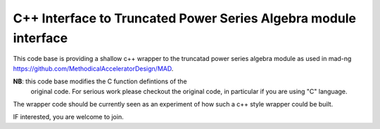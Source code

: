 C++ Interface to  Truncated Power Series Algebra module interface
=================================================================

This code base is providing a shallow c++ wrapper to the
truncatad power series algebra module as used in mad-ng
https://github.com/MethodicalAcceleratorDesign/MAD.


**NB**: this code base modifies the C function defintions of the
        original code. For serious work please checkout the
	original code, in particular if you are using "C" language.


The wrapper code should be currently seen as an experiment of
how such a c++ style wrapper could be built.

IF interested, you are welcome to join.
